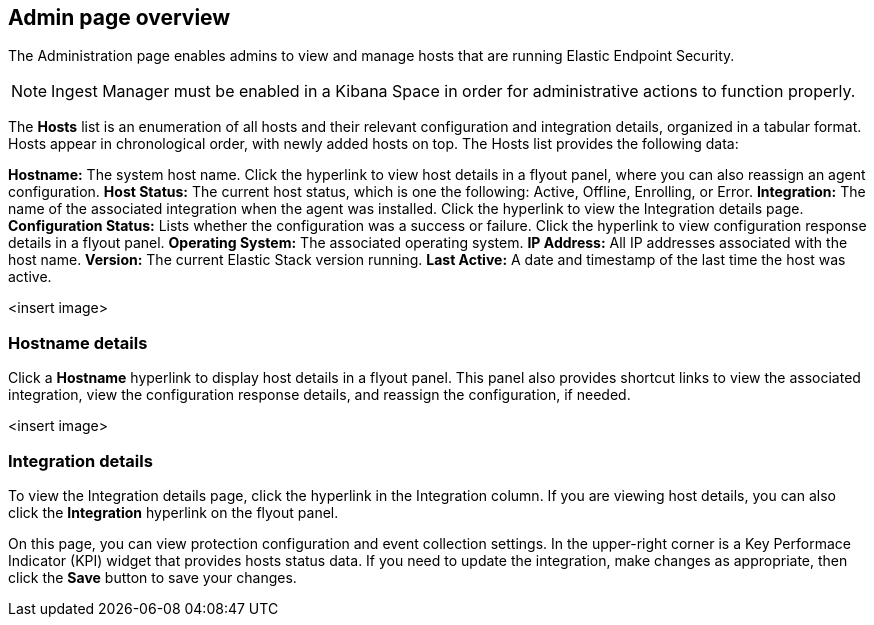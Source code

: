 [[admin-page-ov]]
== Admin page overview
The Administration page enables admins to view and manage hosts that are running Elastic Endpoint Security.

NOTE: Ingest Manager must be enabled in a Kibana Space in order for administrative actions to function properly.

The *Hosts* list is an enumeration of all hosts and their relevant configuration and integration details, organized in a tabular format. Hosts appear in chronological order, with newly added hosts on top. The Hosts list provides the following data:

*Hostname:* The system host name. Click the hyperlink to view host details in a flyout panel, where you can also reassign an agent configuration.
*Host Status:* The current host status, which is one the following: Active, Offline, Enrolling, or Error.
*Integration:* The name of the associated integration when the agent was installed. Click the hyperlink to view the Integration details page.
*Configuration Status:* Lists whether the configuration was a success or failure. Click the hyperlink to view configuration response details in a flyout panel.
*Operating System:* The associated operating system.
*IP Address:* All IP addresses associated with the host name.
*Version:* The current Elastic Stack version running.
*Last Active:* A date and timestamp of the last time the host was active.

<insert image>

[[hostname-details]]
=== Hostname details
Click a *Hostname* hyperlink to display host details in a flyout panel. This panel also provides shortcut links to view the associated integration, view the configuration response details, and reassign the configuration, if needed. 

<insert image>

[[integration-details]]
=== Integration details
To view the Integration details page, click the hyperlink in the Integration column. If you are viewing host details, you can also click the *Integration* hyperlink on the flyout panel.

On this page, you can view protection configuration and event collection settings. In the upper-right corner is a Key Performace Indicator (KPI) widget that provides hosts status data. If you need to update the integration, make changes as appropriate, then click the *Save* button to save your changes.
